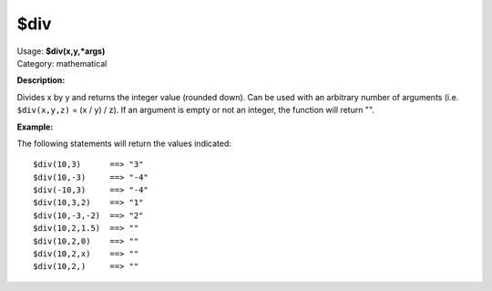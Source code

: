 .. Picard Function

$div
====

| Usage: **$div(x,y,\*args)**
| Category: mathematical

**Description:**

Divides x by y and returns the integer value (rounded down). Can be used with an arbitrary
number of arguments (i.e. ``$div(x,y,z)`` = (x / y) / z). If an argument is empty or not
an integer, the function will return "".


**Example:**

The following statements will return the values indicated::

    $div(10,3)      ==> "3"
    $div(10,-3)     ==> "-4"
    $div(-10,3)     ==> "-4"
    $div(10,3,2)    ==> "1"
    $div(10,-3,-2)  ==> "2"
    $div(10,2,1.5)  ==> ""
    $div(10,2,0)    ==> ""
    $div(10,2,x)    ==> ""
    $div(10,2,)     ==> ""
